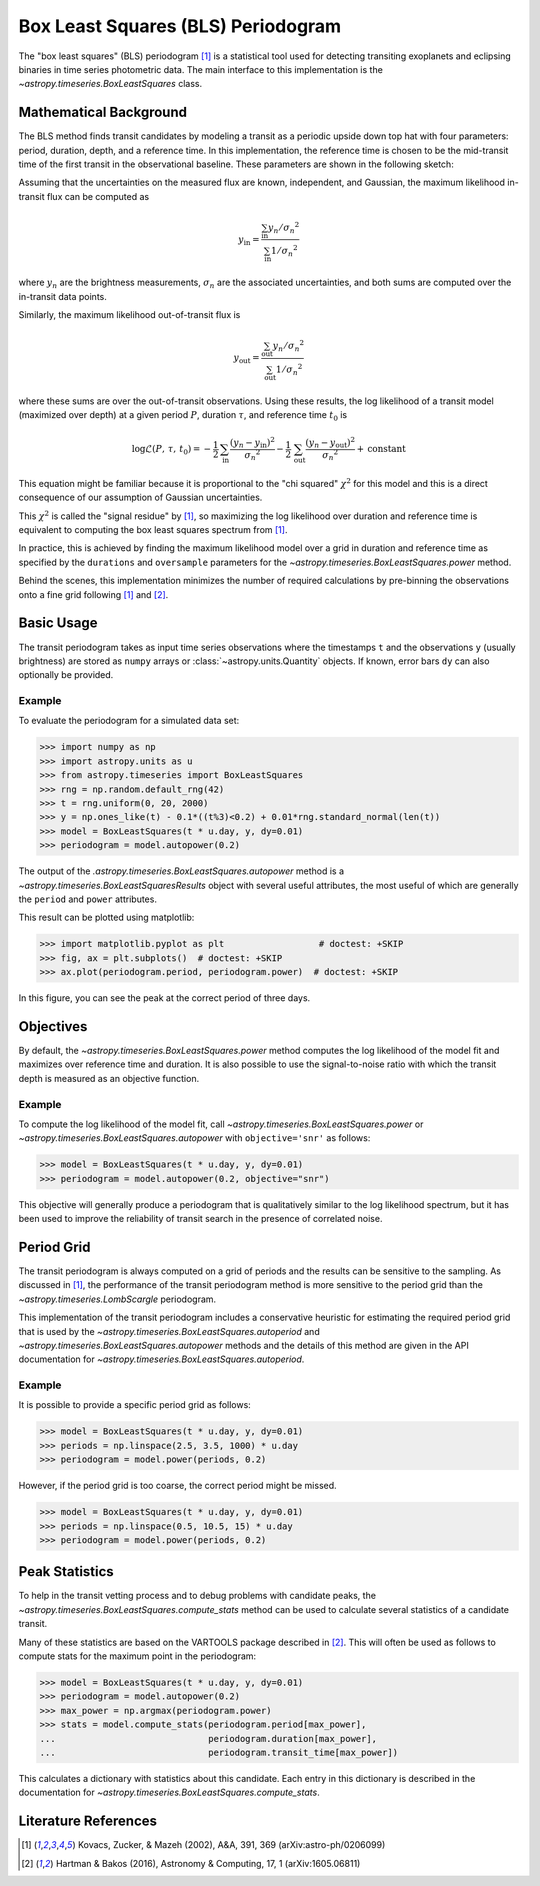 .. _stats-bls:

***********************************
Box Least Squares (BLS) Periodogram
***********************************

The "box least squares" (BLS) periodogram [1]_ is a statistical tool used for
detecting transiting exoplanets and eclipsing binaries in time series
photometric data. The main interface to this implementation is the
`~astropy.timeseries.BoxLeastSquares` class.

Mathematical Background
=======================

The BLS method finds transit candidates by modeling a transit as a periodic
upside down top hat with four parameters: period, duration, depth, and a
reference time. In this implementation, the reference time is chosen to be the
mid-transit time of the first transit in the observational baseline. These
parameters are shown in the following sketch:

.. plot::

    import numpy as np
    import matplotlib.pyplot as plt

    period = 6
    t0 = -3
    duration = 2.5
    depth = 0.1
    x = np.linspace(-5, 5, 50000)
    y = np.ones_like(x)
    y[np.abs((x-t0+0.5*period)%period-0.5*period)<0.5*duration] = 1.0 - depth
    fig, ax = plt.subplots(figsize=(7, 4))
    ax.axvline(t0, color="k", ls="dashed", lw=0.75)
    ax.axvline(t0+period, color="k", ls="dashed", lw=0.75)
    ax.axhline(1.0-depth, color="k", ls="dashed", lw=0.75)
    ax.plot(x, y)

    kwargs = dict(
        va="center", arrowprops=dict(arrowstyle="->", lw=0.5),
        bbox={"fc": "w", "ec": "none"},
    )
    ax.annotate("period", xy=(t0+period, 1.01), xytext=(t0+0.5*period, 1.01), ha="center", **kwargs)
    ax.annotate("period", xy=(t0, 1.01), xytext=(t0+0.5*period, 1.01), ha="center", **kwargs)
    ax.annotate("duration", xy=(t0-0.5*duration, 1.0-0.5*depth), xytext=(t0, 1.0-0.5*depth), ha="center", **kwargs)
    ax.annotate("duration", xy=(t0+0.5*duration, 1.0-0.5*depth), xytext=(t0, 1.0-0.5*depth), ha="center", **kwargs)
    ax.annotate("reference time", xy=(t0, 1.0-depth-0.01), xytext=(t0+0.25*duration, 1.0-depth-0.01), ha="left", **kwargs)
    ax.annotate("depth", xy=(0.0, 1.0), xytext=(0.0, 1.0-0.5*depth), ha="center", rotation=90, **kwargs)
    ax.annotate("depth", xy=(0.0, 1.0-depth), xytext=(0.0, 1.0-0.5*depth), ha="center", rotation=90, **kwargs)


    ax.set(
        ylim=(1.0 - depth - 0.02, 1.02),
        xlim=(-5, 5),
        yticks=[],
        xticks=[],
        ylabel="brightness",
        xlabel="time",
    )

    # ****

Assuming that the uncertainties on the measured flux are known, independent,
and Gaussian, the maximum likelihood in-transit flux can be computed as

.. math::

    y_\mathrm{in} = \frac{\sum_\mathrm{in} y_n/{\sigma_n}^2}{\sum_\mathrm{in} 1/{\sigma_n}^2}

where :math:`y_n` are the brightness measurements, :math:`\sigma_n` are the
associated uncertainties, and both sums are computed over the in-transit data
points.

Similarly, the maximum likelihood out-of-transit flux is

.. math::

    y_\mathrm{out} = \frac{\sum_\mathrm{out} y_n/{\sigma_n}^2}{\sum_\mathrm{out} 1/{\sigma_n}^2}

where these sums are over the out-of-transit observations. Using these results,
the log likelihood of a transit model (maximized over depth) at a given period
:math:`P`, duration :math:`\tau`, and reference time :math:`t_0` is

.. math::

    \log \mathcal{L}(P,\,\tau,\,t_0) =
    -\frac{1}{2}\,\sum_\mathrm{in}\frac{(y_n-y_\mathrm{in})^2}{{\sigma_n}^2}
    -\frac{1}{2}\,\sum_\mathrm{out}\frac{(y_n-y_\mathrm{out})^2}{{\sigma_n}^2}
    + \mathrm{constant}

This equation might be familiar because it is proportional to the "chi
squared" :math:`\chi^2` for this model and this is a direct consequence of our
assumption of Gaussian uncertainties.

This :math:`\chi^2` is called the "signal residue" by [1]_, so maximizing the
log likelihood over duration and reference time is equivalent to computing the
box least squares spectrum from [1]_.

In practice, this is achieved by finding the maximum likelihood model over a
grid in duration and reference time as specified by the ``durations`` and
``oversample`` parameters for the
`~astropy.timeseries.BoxLeastSquares.power` method.

Behind the scenes, this implementation minimizes the number of required
calculations by pre-binning the observations onto a fine grid following [1]_
and [2]_.

Basic Usage
===========

The transit periodogram takes as input time series observations where the
timestamps ``t`` and the observations ``y`` (usually brightness) are stored as
``numpy`` arrays or :class:`~astropy.units.Quantity` objects. If known, error
bars ``dy`` can also optionally be provided.

Example
-------

.. EXAMPLE START: Evaluating BLS Periodograms

To evaluate the periodogram for a simulated data set:

>>> import numpy as np
>>> import astropy.units as u
>>> from astropy.timeseries import BoxLeastSquares
>>> rng = np.random.default_rng(42)
>>> t = rng.uniform(0, 20, 2000)
>>> y = np.ones_like(t) - 0.1*((t%3)<0.2) + 0.01*rng.standard_normal(len(t))
>>> model = BoxLeastSquares(t * u.day, y, dy=0.01)
>>> periodogram = model.autopower(0.2)

The output of the `.astropy.timeseries.BoxLeastSquares.autopower` method
is a `~astropy.timeseries.BoxLeastSquaresResults` object with several
useful attributes, the most useful of which are generally the ``period`` and
``power`` attributes.

This result can be plotted using matplotlib:

>>> import matplotlib.pyplot as plt                  # doctest: +SKIP
>>> fig, ax = plt.subplots()  # doctest: +SKIP
>>> ax.plot(periodogram.period, periodogram.power)  # doctest: +SKIP

.. plot::

    import numpy as np
    import astropy.units as u
    import matplotlib.pyplot as plt
    from astropy.timeseries import BoxLeastSquares

    rng = np.random.default_rng(42)
    t = rng.uniform(0, 20, 2000)
    y = np.ones_like(t) - 0.1*((t%3)<0.2) + 0.01*rng.standard_normal(len(t))
    model = BoxLeastSquares(t * u.day, y, dy=0.01)
    periodogram = model.autopower(0.2)

    fig, ax = plt.subplots(figsize=(8, 4))
    ax.plot(periodogram.period, periodogram.power, "k")
    ax.set(xlabel="period [day]", ylabel="power")

In this figure, you can see the peak at the correct period of three days.

.. EXAMPLE END

Objectives
==========

By default, the `~astropy.timeseries.BoxLeastSquares.power` method computes the
log likelihood of the model fit and maximizes over reference time and duration.
It is also possible to use the signal-to-noise ratio with which the transit
depth is measured as an objective function.

Example
-------

.. EXAMPLE START: Transit Search with BoxLeastSquares.power and Signal-to-Noise

To compute the log likelihood of the model fit, call
`~astropy.timeseries.BoxLeastSquares.power` or
`~astropy.timeseries.BoxLeastSquares.autopower` with ``objective='snr'`` as
follows:

>>> model = BoxLeastSquares(t * u.day, y, dy=0.01)
>>> periodogram = model.autopower(0.2, objective="snr")

.. plot::

    import numpy as np
    import astropy.units as u
    import matplotlib.pyplot as plt
    from astropy.timeseries import BoxLeastSquares

    rng = np.random.default_rng(42)
    t = rng.uniform(0, 20, 2000)
    y = np.ones_like(t) - 0.1*((t%3)<0.2) + 0.01*rng.standard_normal(len(t))
    model = BoxLeastSquares(t * u.day, y, dy=0.01)
    periodogram = model.autopower(0.2, objective="snr")

    fig, ax = plt.subplots(figsize=(8, 4))
    ax.plot(periodogram.period, periodogram.power, "k")
    ax.set(xlabel="period [day]", ylabel="depth S/N")

This objective will generally produce a periodogram that is qualitatively
similar to the log likelihood spectrum, but it has been used to improve the
reliability of transit search in the presence of correlated noise.

.. EXAMPLE END

Period Grid
===========

The transit periodogram is always computed on a grid of periods and the results
can be sensitive to the sampling. As discussed in [1]_, the performance of the
transit periodogram method is more sensitive to the period grid than the
`~astropy.timeseries.LombScargle` periodogram.

This implementation of the transit periodogram includes a conservative heuristic
for estimating the required period grid that is used by the
`~astropy.timeseries.BoxLeastSquares.autoperiod` and
`~astropy.timeseries.BoxLeastSquares.autopower` methods and the details of this
method are given in the API documentation for
`~astropy.timeseries.BoxLeastSquares.autoperiod`.

Example
-------

.. EXAMPLE START: Computing Transit Periodograms on a Grid of Periods

It is possible to provide a specific period grid as follows:

>>> model = BoxLeastSquares(t * u.day, y, dy=0.01)
>>> periods = np.linspace(2.5, 3.5, 1000) * u.day
>>> periodogram = model.power(periods, 0.2)

.. plot::

    import numpy as np
    import astropy.units as u
    import matplotlib.pyplot as plt
    from astropy.timeseries import BoxLeastSquares

    rng = np.random.default_rng(42)
    t = rng.uniform(0, 20, 2000)
    y = np.ones_like(t) - 0.1*((t%3)<0.2) + 0.01*rng.standard_normal(len(t))
    model = BoxLeastSquares(t * u.day, y, dy=0.01)
    periods = np.linspace(2.5, 3.5, 1000) * u.day
    periodogram = model.power(periods, 0.2)

    fig, ax = plt.subplots(figsize=(8, 4))
    ax.plot(periodogram.period, periodogram.power, "k")
    ax.set(xlabel="period [day]", ylabel="power")

However, if the period grid is too coarse, the correct period might be missed.

>>> model = BoxLeastSquares(t * u.day, y, dy=0.01)
>>> periods = np.linspace(0.5, 10.5, 15) * u.day
>>> periodogram = model.power(periods, 0.2)

.. plot::

    import numpy as np
    import astropy.units as u
    import matplotlib.pyplot as plt
    from astropy.timeseries import BoxLeastSquares

    rng = np.random.default_rng(42)
    t = rng.uniform(0, 20, 2000)
    y = np.ones_like(t) - 0.1*((t%3)<0.2) + 0.01*rng.standard_normal(len(t))
    model = BoxLeastSquares(t * u.day, y, dy=0.01)
    periods = np.linspace(0.5, 10.5, 15) * u.day
    periodogram = model.power(periods, 0.2)

    fig, ax = plt.subplots(figsize=(8, 4))
    ax.plot(periodogram.period, periodogram.power, "k")
    ax.set(xlabel="period [day]", ylabel="power")

.. EXAMPLE END

Peak Statistics
===============

To help in the transit vetting process and to debug problems with candidate
peaks, the `~astropy.timeseries.BoxLeastSquares.compute_stats` method can be
used to calculate several statistics of a candidate transit.

Many of these statistics are based on the VARTOOLS package described in [2]_.
This will often be used as follows to compute stats for the maximum point in
the periodogram:

>>> model = BoxLeastSquares(t * u.day, y, dy=0.01)
>>> periodogram = model.autopower(0.2)
>>> max_power = np.argmax(periodogram.power)
>>> stats = model.compute_stats(periodogram.period[max_power],
...                             periodogram.duration[max_power],
...                             periodogram.transit_time[max_power])

This calculates a dictionary with statistics about this candidate.
Each entry in this dictionary is described in the documentation for
`~astropy.timeseries.BoxLeastSquares.compute_stats`.


Literature References
=====================

.. [1] Kovacs, Zucker, & Mazeh (2002), A&A, 391, 369 (arXiv:astro-ph/0206099)
.. [2] Hartman & Bakos (2016), Astronomy & Computing, 17, 1 (arXiv:1605.06811)
